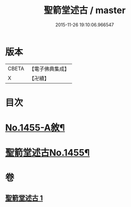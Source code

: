 #+TITLE: 聖箭堂述古 / master
#+DATE: 2015-11-26 19:10:06.966547
* 版本
 |     CBETA|【電子佛典集成】|
 |         X|【卍續】    |

* 目次
* [[file:KR6q0385_001.txt::001-0444c1][No.1455-A敘¶]]
* [[file:KR6q0385_001.txt::0445a1][聖箭堂述古No.1455¶]]
* 卷
** [[file:KR6q0385_001.txt][聖箭堂述古 1]]
